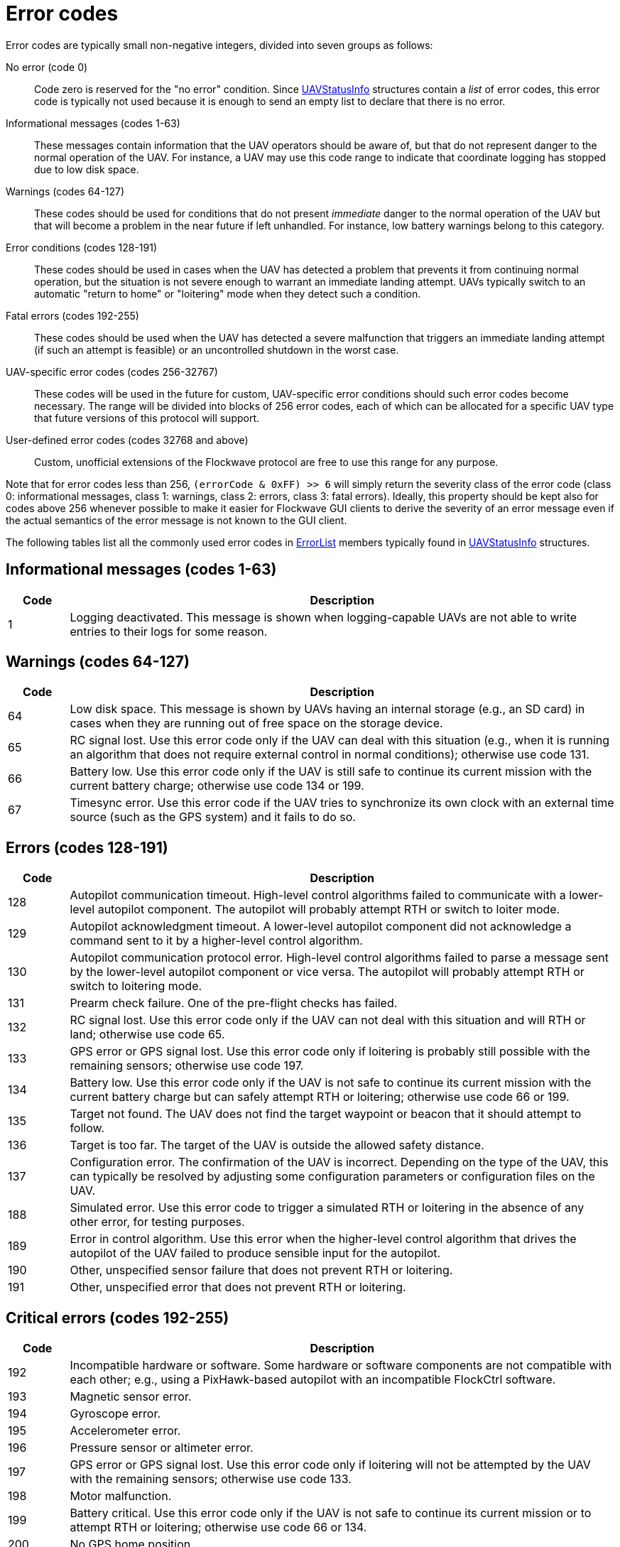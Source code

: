 = Error codes

Error codes are typically small non-negative integers, divided into
seven groups as follows:

No error (code 0)::
Code zero is reserved for the "no error" condition. Since
xref:types.adoc#_uavstatusinfo[UAVStatusInfo] structures contain a __list__ of
error codes, this error code is typically not used because it is enough to
send an empty list to declare that there is no error.

Informational messages (codes 1-63)::
These messages contain information that the UAV operators should be aware of,
but that do not represent danger to the normal operation of the UAV. For
instance, a UAV may use this code range to indicate that coordinate logging has
stopped due to low disk space.

Warnings (codes 64-127)::
These codes should be used for conditions that do not present _immediate_ danger
to the normal operation of the UAV but that will become a problem in the near
future if left unhandled. For instance, low battery warnings belong to this
category.

Error conditions (codes 128-191)::
These codes should be used in cases when the UAV has detected a problem that
prevents it from continuing normal operation, but the situation is not severe
enough to warrant an immediate landing attempt. UAVs typically switch to an
automatic "return to home" or "loitering" mode when they detect such a
condition.

Fatal errors (codes 192-255)::
These codes should be used when the UAV has detected a severe malfunction that
triggers an immediate landing attempt (if such an attempt is feasible) or an
uncontrolled shutdown in the worst case.

UAV-specific error codes (codes 256-32767)::
These codes will be used in the future for custom, UAV-specific error conditions
should such error codes become necessary. The range will be divided into blocks
of 256 error codes, each of which can be allocated for a specific UAV type
that future versions of this protocol will support.

User-defined error codes (codes 32768 and above)::
Custom, unofficial extensions of the Flockwave protocol are free to use this
range for any purpose.

Note that for error codes less than 256, `(errorCode & 0xFF) >> 6` will
simply return the severity class of the error code (class 0:
informational messages, class 1: warnings, class 2: errors, class 3:
fatal errors). Ideally, this property should be kept also for codes
above 256 whenever possible to make it easier for Flockwave GUI clients
to derive the severity of an error message even if the actual semantics
of the error message is not known to the GUI client.

The following tables list all the commonly used error codes in
xref:types.adoc#_errorlist[ErrorList] members typically found in
xref:types.adoc#_uavstatusinfo[UAVStatusInfo] structures.

== Informational messages (codes 1-63)

[width="100%",cols="10%,90%",options="header",]
|===
|Code |Description
|1 |Logging deactivated. This message is shown when logging-capable UAVs
are not able to write entries to their logs for some reason.
|===

== Warnings (codes 64-127)

[width="100%",cols="10%,90%",options="header",]
|===
|Code |Description
|64 |Low disk space. This message is shown by UAVs having an internal
storage (e.g., an SD card) in cases when they are running out of free
space on the storage device.

|65 |RC signal lost. Use this error code only if the UAV can deal with
this situation (e.g., when it is running an algorithm that does not
require external control in normal conditions); otherwise use code 131.

|66 |Battery low. Use this error code only if the UAV is still safe to
continue its current mission with the current battery charge; otherwise
use code 134 or 199.

|67 |Timesync error. Use this error code if the UAV tries to synchronize
its own clock with an external time source (such as the GPS system) and
it fails to do so.
|===

== Errors (codes 128-191)

[width="100%",cols="10%,90%",options="header",]
|===
|Code |Description
|128 |Autopilot communication timeout. High-level control algorithms
failed to communicate with a lower-level autopilot component. The
autopilot will probably attempt RTH or switch to loiter mode.

|129 |Autopilot acknowledgment timeout. A lower-level autopilot component
did not acknowledge a command sent to it by a higher-level control
algorithm.

|130 |Autopilot communication protocol error. High-level control
algorithms failed to parse a message sent by the lower-level autopilot
component or vice versa. The autopilot will probably attempt RTH or
switch to loitering mode.

|131 |Prearm check failure. One of the pre-flight checks has failed.

|132 |RC signal lost. Use this error code only if the UAV can not deal
with this situation and will RTH or land; otherwise use code 65.

|133 |GPS error or GPS signal lost. Use this error code only if loitering
is probably still possible with the remaining sensors; otherwise use
code 197.

|134 |Battery low. Use this error code only if the UAV is not safe to
continue its current mission with the current battery charge but can
safely attempt RTH or loitering; otherwise use code 66 or 199.

|135 |Target not found. The UAV does not find the target waypoint or
beacon that it should attempt to follow.

|136 |Target is too far. The target of the UAV is outside the allowed
safety distance.

|137 |Configuration error. The confirmation of the UAV is incorrect. Depending
on the type of the UAV, this can typically be resolved by adjusting some
configuration parameters or configuration files on the UAV.

|188 |Simulated error. Use this error code to trigger a simulated RTH or
loitering in the absence of any other error, for testing purposes.

|189 |Error in control algorithm. Use this error when the higher-level
control algorithm that drives the autopilot of the UAV failed to produce
sensible input for the autopilot.

|190 |Other, unspecified sensor failure that does not prevent RTH or
loitering.

|191 |Other, unspecified error that does not prevent RTH or loitering.
|===

== Critical errors (codes 192-255)

[width="100%",cols="10%,90%",options="header",]
|===
|Code |Description
|192 |Incompatible hardware or software. Some hardware or software
components are not compatible with each other; e.g., using a
PixHawk-based autopilot with an incompatible FlockCtrl software.

|193 |Magnetic sensor error.

|194 |Gyroscope error.

|195 |Accelerometer error.

|196 |Pressure sensor or altimeter error.

|197 |GPS error or GPS signal lost. Use this error code only if loitering
will not be attempted by the UAV with the remaining sensors; otherwise
use code 133.

|198 |Motor malfunction.

|199 |Battery critical. Use this error code only if the UAV is not safe
to continue its current mission or to attempt RTH or loitering;
otherwise use code 66 or 134.

|200 |No GPS home position.

|201 |Geofence violation (out of flying zone). When leaving the
designated flying zone, it is generally assumed that the UAV does not
(and can not) know how to navigate back to the flying zone so it will
attempt to land where it currently is.

|202 |Internal clock error. This code should be used if one of the
internal clocks of the UAV is not set properly. Use code 203 for
external clocks.

|203 |External clock error. This code should be used if one of the
external clocks required for the operation of the UAV is not set
properly. Use code 202 for internal clocks.

|204 |Required hardware component missing. The UAV can not communicate
with one of the hardware components that it needs to use during its
mission.

|205 |Autopilot initialization failed. The UAV cannot set up its own
autopilot in a way that is suitable for its mission.

|206 |Autopilot communication failed. The UAV tried to communicate with
its autopilot but the communication failed in a non-recoverable way.

|253 |Simulated critical error. se this error code to trigger an
emergency landing in the absence of any other critical error, for
testing purposes.

|254 |Other, unspecified sensor failure that triggers an immediate
landing attempt.

|255 |Other, unspecified fatal error that triggers an immediate landing
attempt.
|===

